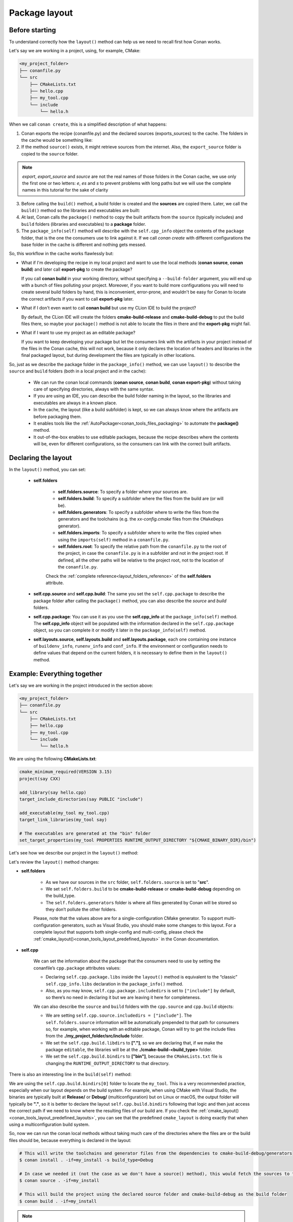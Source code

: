 .. _package_layout:

Package layout
==============

Before starting
---------------

To understand correctly how the ``layout()`` method can help us we need to recall first how Conan works.

Let's say we are working in a project, using, for example, CMake:

.. code-block:: text

    <my_project_folder>
    ├── conanfile.py
    └── src
        ├── CMakeLists.txt
        ├── hello.cpp
        ├── my_tool.cpp
        └── include
            └── hello.h

When we call ``conan create``, this is a simplified description of what happens:

1. Conan exports the recipe (conanfile.py) and the declared sources (exports_sources) to the cache. The folders in the
   cache would be something like:

   .. code-block:: text
        :caption: .conan2/p/<some_cache_folder>

        ├── export
        │   └── conanfile.py
        └── export_source
            └── src
                ├── CMakeLists.txt
                ├── hello.cpp
                ├── my_tool.cpp
                └── include
                    └── hello.h

2. If the method ``source()`` exists, it might retrieve sources from the internet. Also, the ``export_source`` folder
   is copied to the ``source`` folder.

   .. code-block:: text
        :caption: .conan2/p/<some_cache_folder>

        ├── export
        │   └── conanfile.py
        ├── export_source
        │   └── src
        │       ├── CMakeLists.txt
        │       ├── hello.cpp
        │       ├── my_tool.cpp
        │       └── include
        │           └── hello.h
        └── source
            └── src
                ├── CMakeLists.txt
                ├── hello.cpp
                ├── my_tool.cpp
                └── include
                    └── hello.h

.. note::

    *export*, *export_source* and *source* are not the real names of those folders in the
    Conan cache, we use only the first one or two letters: *e*, *es* and *s* to prevent
    problems with long paths but we will use the complete names in this tutorial for the
    sake of clarity


3. Before calling the ``build()`` method, a build folder is created and the **sources** are copied there. Later, we call
   the ``build()`` method so the libraries and executables are built:

   .. code-block:: text
        :caption: .conan2/p/<some_cache_folder>

        ├── export
        │   └── conanfile.py
        ├── export_source
        │   └── src
        │       ├── CMakeLists.txt
        │       ├── hello.cpp
        │       ├── my_tool.cpp
        │       └── include
        │           └── hello.h
        ├── source
        │   └── src
        │       ├── CMakeLists.txt
        │       ├── hello.cpp
        │       ├── my_tool.cpp
        │       └── include
        │           └── hello.h
        └── build
            └── <build_id>
                ├── say.a
                └── bin
                    └── my_app

4. At last, Conan calls the ``package()`` method to copy the built artifacts from the ``source`` (typically includes)
   and ``build`` folders (libraries and executables) to a **package** folder.

   .. code-block:: text
        :caption: .conan2/p/<some_cache_folder>

        ├── export
        │   └── conanfile.py
        ├── export_source
        │   └── src
        │       ├── CMakeLists.txt
        │       ├── hello.cpp
        │       ├── my_tool.cpp
        │       └── include
        │           └── hello.h
        ├── source
        │   └── src
        │       ├── CMakeLists.txt
        │       ├── hello.cpp
        │       ├── my_tool.cpp
        │       └── include
        │           └── hello.h
        ├── build
        │   └── <build_id>
        │       ├── say.a
        │       └── bin
        │           └── my_app
        └── package
            └── <package_id>
                ├── lib
                │   └── say.a
                ├── bin
                │   └── my_app
                └── include
                    └── hello.h

5. The ``package_info(self)`` method will describe with the ``self.cpp_info`` object the contents of the ``package``
   folder, that is the one the consumers use to link against it. If we call `conan create` with different configurations
   the base folder in the cache is different and nothing gets messed.


   .. code-block:: python
       :caption: conanfile.py

       import os
       from conan import ConanFile
       from conan.tools.cmake import CMake


       class SayConan(ConanFile):
           name = "say"
           version = "0.1"
           exports_sources = "src/*"
           ...
           def package_info(self):
               # These are default values and doesn't need to be adjusted
               self.cpp_info.includedirs = ["include"]
               self.cpp_info.libdirs = ["lib"]
               self.cpp_info.bindirs = ["bin"]

               # The library name
               self.cpp_info.libs = ["say"]


So, this workflow in the cache works flawlessly but:

- What if I'm developing the recipe in my local project and want to use the local methods (**conan source**, **conan build**) and
  later call **export-pkg** to create the package?

  If you call **conan build** in your working directory, without specifying a ``--build-folder`` argument, you will end up
  with a bunch of files polluting your project. Moreover, if you want to build more configurations you will need to create
  several build folders by hand, this is inconvenient, error-prone, and wouldn't be easy for Conan to locate the correct
  artifacts if you want to call **export-pkg** later.

- What if I don't even want to call **conan build** but use my CLion IDE to build the project?

  By default, the CLion IDE will create the folders **cmake-build-release** and **cmake-build-debug** to put the build
  files there, so maybe your ``package()`` method is not able to locate the files in there and the **export-pkg** might
  fail.

- What if I want to use my project as an editable package?

  If you want to keep developing your package but let the consumers link with the artifacts in your project instead of
  the files in the Conan cache, this will not work, because it only declares the location of headers and libraries in 
  the final packaged layout, but during development the files are typically in other locations.


So, just as we describe the package folder in the ``package_info()`` method, we can use ``layout()`` to describe the
``source`` and ``build`` folders (both in a local project and in the cache):

  - We can run the conan local commands (**conan source**, **conan build**, **conan export-pkg**) without taking care of
    specifying directories, always with the same syntax.
  - If you are using an IDE, you can describe the build folder naming in the layout, so the libraries and executables
    are always in a known place.
  - In the cache, the layout (like a build subfolder) is kept, so we can always know where the artifacts are before
    packaging them.
  - It enables tools like the :ref:`AutoPackager<conan_tools_files_packaging>` to automate the **package()** method.
  - It out-of-the-box enables to use editable packages, because the recipe describes
    where the contents will be, even for different configurations, so the consumers can link with the correct built
    artifacts.


Declaring the layout
--------------------

In the ``layout()`` method, you can set:

    - **self.folders**

         - **self.folders.source**: To specify a folder where your sources are.
         - **self.folders.build**: To specify a subfolder where the files from the build are (or will be).
         - **self.folders.generators**: To specify a subfolder where to write the files from the generators and the toolchains
           (e.g. the `xx-config.cmake` files from the ``CMakeDeps`` generator).
         - **self.folders.imports**: To specify a subfolder where to write the files copied when using the ``imports(self)``
           method in a ``conanfile.py``.
         - **self.folders.root**: To specify the relative path from the ``conanfile.py`` to the root of the project, in case 
           the ``conanfile.py`` is in a subfolder and not in the project root. If defined, all the other paths will be relative to
           the project root, not to the location of the ``conanfile.py``.

         Check the :ref:`complete reference<layout_folders_reference>` of the **self.folders** attribute.

    - **self.cpp.source** and **self.cpp.build**: The same you set the ``self.cpp.package`` to describe the package folder
      after calling the ``package()`` method, you can also describe the `source` and `build` folders.

    - **self.cpp.package**: You can use it as you use the **self.cpp_info** at the ``package_info(self)`` method.
      The **self.cpp_info** object will be populated with the information declared in the ``self.cpp.package``
      object, so you can complete it or modify it later in the ``package_info(self)`` method.

    - **self.layouts.source**, **self.layouts.build** and **self.layouts.package**, each one containing one instance of
      ``buildenv_info``, ``runenv_info`` and ``conf_info``. If the environment or configuration needs to define values 
      that depend on the current folders, it is necessary to define them in the ``layout()`` method.
  

Example: Everything together
----------------------------

Let's say we are working in the project introduced in the section above:

.. code-block:: text

    <my_project_folder>
    ├── conanfile.py
    └── src
        ├── CMakeLists.txt
        ├── hello.cpp
        ├── my_tool.cpp
        └── include
            └── hello.h

We are using the following **CMakeLists.txt**:

.. code-block:: cmake

   cmake_minimum_required(VERSION 3.15)
   project(say CXX)

   add_library(say hello.cpp)
   target_include_directories(say PUBLIC "include")

   add_executable(my_tool my_tool.cpp)
   target_link_libraries(my_tool say)

   # The executables are generated at the "bin" folder
   set_target_properties(my_tool PROPERTIES RUNTIME_OUTPUT_DIRECTORY "${CMAKE_BINARY_DIR}/bin")


Let's see how we describe our project in the ``layout()`` method:

.. code-block:: python
    :caption: conanfile.py

    import os
    from conan import ConanFile
    from conan.tools.cmake import CMake


    class SayConan(ConanFile):
        name = "say"
        version = "0.1"
        exports_sources = "src/*"
        ...
        def layout(self):
            self.folders.source = "src"
            build_type = str(self.settings.build_type).lower()
            self.folders.build = "cmake-build-{}".format(build_type)
            self.folders.generators = os.path.join(self.folders.build, "conan")

            self.cpp.package.libs = ["say"]
            self.cpp.package.includedirs = ["include"] # includedirs is already set to this value by
                                                       # default, but declared for completion

            # this information is relative to the source folder
            self.cpp.source.includedirs = ["include"]  # maps to ./src/include

            # this information is relative to the build folder
            self.cpp.build.libdirs = ["."]             # maps to ./cmake-build-<build_type>
            self.cpp.build.bindirs = ["bin"]           # maps to ./cmake-build-<build_type>/bin

        def build(self):
            cmake = CMake(self)
            cmake.configure()
            cmake.build()
            # we can also know where the executable we are building is
            self.run(os.path.join(self.build_folder, self.cpp.build.bindirs[0], "my_tool"))


Let's review the ``layout()`` method changes:

- **self.folders**

   - As we have our sources in the ``src`` folder, ``self.folders.source`` is set to "**src**".
   - We set ``self.folders.build`` to be **cmake-build-release** or **cmake-build-debug** depending on the build_type.
   - The ``self.folders.generators`` folder is where all files generated by Conan will be stored so they don’t pollute the other folders.

   Please, note that the values above are for a single-configuration CMake generator. To support multi-configuration generators,
   such as Visual Studio, you should make some changes to this layout. For a complete layout that supports both single-config
   and multi-config, please check the :ref:`cmake_layout()<conan_tools_layout_predefined_layouts>` in the Conan documentation.

- **self.cpp**

   We can set the information about the package that the consumers need to use by setting the conanfile’s ``cpp.package`` attributes values:

   - Declaring ``self.cpp.package.libs`` inside the ``layout()`` method is equivalent to the “classic” ``self.cpp_info.libs`` declaration
     in the ``package_info()`` method.
   - Also, as you may know, ``self.cpp.package.includedirs`` is set to ``["include"]`` by default, so there’s no need in declaring it but we
     are leaving it here for completeness.

   We can also describe the ``source`` and ``build`` folders with the ``cpp.source`` and ``cpp.build`` objects:

   - We are setting ``self.cpp.source.includedirs = ["include"]``. The ``self.folders.source`` information will
     be automatically prepended to that path for consumers so, for example, when working with an editable package, Conan will try to get the
     include files from the **./my_project_folder/src/include** folder.
   - We set the ``self.cpp.build.libdirs`` to **["."]**, so we are declaring that, if we make the package ``editable``,
     the libraries will be at the **./cmake-build-<build_type>** folder.
   - We set the ``self.cpp.build.bindirs`` to **["bin"]**, because the ``CMakeLists.txt`` file is changing the ``RUNTIME_OUTPUT_DIRECTORY`` to
     that directory.

There is also an interesting line in the ``build(self)`` method:

.. code-block:: python
    :caption: conanfile.py

      def build(self):
         ...
         # we can also know where is the executable we are building
         self.run(os.path.join(self.build_folder, self.cpp.build.bindirs[0], "my_tool"))

We are using the ``self.cpp.build.bindirs[0]`` folder to locate the ``my_tool``. This is a very recommended
practice, especially when our layout depends on the build system. For example, when using CMake with Visual Studio,
the binaries are typically built at **Release/** or **Debug/** (multiconfiguration) but on Linux or macOS, the
output folder will typically be **"."**, so it is better to declare the layout ``self.cpp.build.bindirs`` following that logic and
then just access the correct path if we need to know where the resulting files of our build are. If you check the
:ref:`cmake_layout()<conan_tools_layout_predefined_layouts>`, you can see that the predefined ``cmake_layout`` is doing
exactly that when using a multiconfiguration build system.

So, now we can run the conan local methods without taking much care of the directories where the
files are or the build files should be, because everything is declared in the layout:

.. code:: bash

    # This will write the toolchains and generator files from the dependencies to cmake-build-debug/generators
    $ conan install . -if=my_install -s build_type=Debug

    # In case we needed it (not the case as we don't have a source() method), this would fetch the sources to the ./src folder
    $ conan source . -if=my_install

    # This will build the project using the declared source folder and cmake-build-debug as the build folder
    $ conan build . -if=my_install

.. note::

    Maybe you are wondering why the **install folder** is not parametrized and has to be specified with the ``-if``
    argument.
    Currently, Conan generates several files like the ``graph_info.json`` and the ``conanbuildinfo.txt`` that
    are read to restore the configuration saved (settings, options, etc) to be applied in the local commands.
    That configuration is needed before running the ``layout()`` method because the folders might depend on the settings
    like in the previous example. It is a kind of a chicken-egg issue. In Conan 2.0, likely, the
    configuration won't be stored, and the local methods like :command:`conan build .` will compute the graph
    from arguments (--profile, -s, -o...) and won't need the ``--if`` argument anymore, being always trivial to run.


Our current folder now looks like this:

.. code-block:: text

    <my_project_folder>
    ├── conanfile.py
    ├── src
    │   ├── CMakeLists.txt
    │   ├── hello.cpp
    │   ├── my_tool.cpp
    │   └── include
    │       └── hello.h
    └── cmake-build-debug
        ├── libsay.a
        └── bin
            └── my_tool


We could put the package in editable mode and other packages that require it would consume it in a
completely transparent way, even locating the correct **Release**/**Debug** artifacts.

.. code:: bash

    $ conan editable add . say/0.1

.. note:: 

    When working with editable packages, the information set in ``self.cpp.source`` and ``self.cpp.build`` will be merged with the
    information set in ``self.cpp.package`` so that we don't have to declare again something like ``self.cpp.build.libs = ["say"]`` that is
    the same for the consumers, independently of whether the package is in editable mode or not.


And of course, we can run also a ``conan create`` command. When the ``build(self)`` method is run in the conan cache, it is
also able to locate the ``my_tool`` correctly, because it is using the same ``folders.build``:


.. code-block:: text
     :caption: .conan2/p/<some_cache_folder>
     :emphasize-lines: 9

     ├── source
     │   └── src
     │       ├── CMakeLists.txt
     │       ├── hello.cpp
     │       ├── my_tool.cpp
     │       └── include
     │           └── hello.h
     ├── build
     │   └── cmake-build-debug
     │       ├── say.a
     │       └── bin
     │           └── my_app
     └── package
         ├── lib
         │   └── say.a
         ├── bin
         │   └── my_app
         └── include
             └── hello.h


.. warning:: The ``conan package`` local command has been disabled (will raise an exception) when the ``layout()`` method
   is declared. If the package can be consumed "locally" in a handy way, the use case for the ``conan package`` method
   is only testing that the method is correctly coded, but that can also be done with the ``conan export-pkg`` method.
   Thus, as part of the migration to Conan 2.0, the ``conan package`` method will disappear.



Example: export_sources_folder
-------------------------------

If we have this project, intended to create a package for a third-party library which code is located externally:

.. code-block:: text

    ├── conanfile.py
    ├── patches
    │   └── mypatch
    └── CMakeLists.txt


The ``conanfile.py`` would look like this:

.. code-block:: python

      import os
      from conan import ConanFile


      class Pkg(ConanFile):
          name = "pkg"
          version = "0.1"
          exports_sources = "CMakeLists.txt", "patches*"

          def layout(self):
              self.folders.source = "src"
          
          def source(self):
              # we are inside a "src" subfolder, as defined by layout
              # download something, that will be inside the "src" subfolder
              # access to patches and CMakeLists, to apply them, replace files is done with:
              mypatch_path = os.path.join(self.export_sources_folder, "patches/mypatch")
              cmake_path = os.path.join(self.export_sources_folder, "CMakeLists.txt")
              # patching, replacing, happens here

          def build(self):
              # If necessary, the build() method also has access to the export_sources_folder
              # for example if patching happens in build() instead of source()
              cmake_path = os.path.join(self.export_sources_folder, "CMakeLists.txt")


We can see that the ``ConanFile.export_sources_folder`` can provide access to the root folder of the sources:

- Locally it will be the folder where the ``conanfile.py`` lives
- In the cache it will be the "source" folder, that will contain a copy of ``CMakeLists.txt`` and ``patches``,
  while the "source/src" folder will contain the actual downloaded sources.

Example: conanfile in subfolder
-------------------------------

If we have this project, intended to package the code that is in the same repo as the ``conanfile.py``, but
the ``conanfile.py`` is not in the root of the project:

.. code-block:: text

    ├── CMakeLists.txt
    └── conan
        └── conanfile.py


The ``conanfile.py`` would look like this:

.. code-block:: python

      import os
      from conan import ConanFile
      from conan.tools.files import load, copy


      class Pkg(ConanFile):
          name = "pkg"
          version = "0.1"

          def layout(self):
              # The root of the project is one level above
              self.folders.root = ".." 
              # The source of the project (the root CMakeLists.txt) is the source folder
              self.folders.source = "."  
              self.folders.build = "build"
        
          def export_sources(self):
              # The path of the CMakeLists.txt we want to export is one level above
              folder = os.path.join(self.recipe_folder, "..")
              copy(self, "*.txt", folder, self.export_sources_folder)
          
          def source(self):
              # we can see that the CMakeLists.txt is inside the source folder
              cmake = load(self, "CMakeLists.txt")

          def build(self):
              # The build() method can also access the CMakeLists.txt in the source folder
              path = os.path.join(self.source_folder, "CMakeLists.txt")
              cmake = load(self, path)

.. _package_layout_example_multiple_subprojects:

Example: Multiple subprojects
-----------------------------

Lets say that we have a project that contains multiple subprojects, and some of these subprojects need
to access some information that is at their same level (sibling folders). Each subproject would be 
a Conan package.

So we have the following folders and files:

.. code-block:: text

    ├── pkg
    │    ├── conanfile.py
    │    ├── app.cpp  # contains an #include "../common/myheader.h"
    │    └── CMakeLists.txt # contains include(../common/myutils.cmake)
    ├── common
    │    ├── myutils.cmake
    │    └── myheader.h
    └── othersubproject


The ``pkg`` subproject needs to use some of the files located inside the ``common`` folder (that might be
used and shared by other subprojects too), and it references them by their relative location.
Note that ``common`` is not intended to be a Conan package. It is just some common code that will be copied
into the different subproject packages.

We can use the ``self.folders.root = ".."`` layout specifier to locate the root of the project, then
use the ``self.folders.subproject = "subprojectfolder"`` to relocate back most of the layout to the
current subproject folder, as it would be the one containing the build scripts, sources code, etc.,
so other helpers like ``cmake_layout()`` keep working.


.. code-block:: python

    import os
    from conan import ConanFile
    from conan.tools.cmake import cmake_layout, CMake
    from conan.tools.files import load, copy, save

    class Pkg(ConanFile):
        name = "pkg"
        version = "0.1"
        settings = "os", "compiler", "build_type", "arch"
        generators = "CMakeToolchain"

        def layout(self):
            self.folders.root = ".."
            self.folders.subproject = "pkg"
            cmake_layout(self)

        def export_sources(self):
            source_folder = os.path.join(self.recipe_folder, "..")
            copy(self, "*", source_folder, self.export_sources_folder)

        def build(self):
            cmake = CMake(self)
            cmake.configure()
            cmake.build()
            self.run(os.path.join(self.cpp.build.bindirs[0], "myapp"))


Note it is very important the ``export_sources()`` method, that is able to maintain the same relative layout
of the ``pkg`` and ``common`` folders, both in the local developer flow in the current folder, but also
when those sources are copied to the Conan cache, to be built there with ``conan create`` or ``conan install --build=pkg``.
This is one of the design principles of the ``layout()``, the relative location of things must be consistent in the user
folder and in the cache.


Environment variables and configuration
---------------------------------------

There are some packages that might define some environment variables in their
``package_info()`` method via ``self.buildenv_info``, ``self.runenv_info``. Other 
packages can also use ``self.conf_info`` to pass configuration to their consumers.

This is not an issue as long as the value of those environment variables or configuration
do not require using the ``self.package_folder``. If they do, then their values will
not be correct for the "source" and "build" layouts. Something like this will be **broken**
when used in ``editable`` mode:

.. code-block:: python

    import os
    from conan import ConanFile

    class SayConan(ConanFile):
        ...
        def package_info(self):
            # This is BROKEN if we put this package in editable mode
            self.runenv_info.define_path("MYDATA_PATH",
                                         os.path.join(self.package_folder, "my/data/path"))

When the package is in editable mode, for example, ``self.package_folder`` is ``None``, as 
obviously there is no package yet. 
The solution is to define it in the ``layout()`` method, in the same way the ``cpp_info`` can
be defined there:

.. code-block:: python

    from conan import ConanFile

    class SayConan(ConanFile):
        ...
        def layout(self):
            # The final path will be relative to the self.source_folder
            self.layouts.source.buildenv_info.define_path("MYDATA_PATH", "my/source/data/path")
            # The final path will be relative to the self.build_folder
            self.layouts.build.buildenv_info.define_path("MYDATA_PATH2", "my/build/data/path")
            # The final path will be relative to the self.build_folder
            self.layouts.build.conf_info.define_path("MYCONF", "my_conf_folder")


The ``layouts`` object contains ``source``, ``build`` and ``package`` scopes, and each one contains
one instance of ``buildenv_info``, ``runenv_info`` and ``conf_info``.